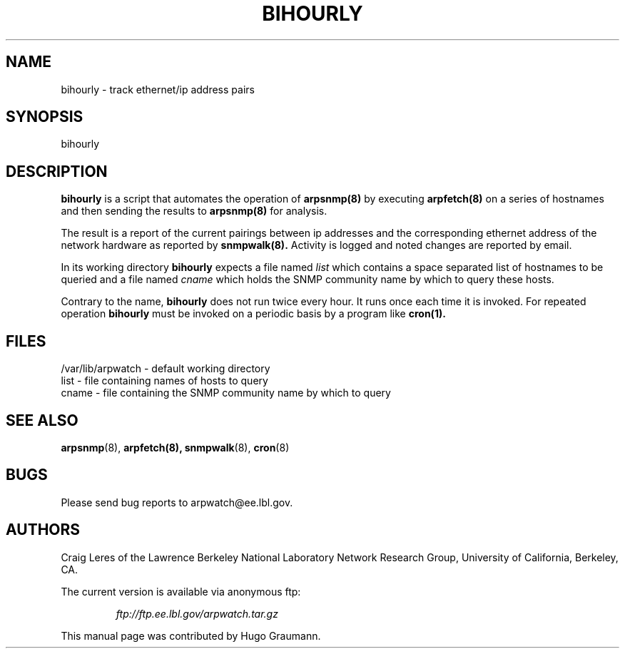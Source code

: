 .TH BIHOURLY 8
.SH NAME
bihourly \- track ethernet/ip address pairs
.SH SYNOPSIS
.na
bihourly
.SH "DESCRIPTION"
.B bihourly
is a script that automates the operation of
.B arpsnmp(8)
by executing
.B arpfetch(8)
on a series of hostnames and then
sending the results to
.B arpsnmp(8)
for analysis.
.LP
The result is a report of the current pairings
between ip addresses and the corresponding ethernet address
of the network hardware as reported by
.B snmpwalk(8).
Activity
is logged and noted changes are reported by email.
.LP
In its working directory
.B bihourly
expects a file named
.IR list
which contains a space separated list of hostnames to be queried
and a file named
.IR cname
which holds the SNMP community name by which to query these hosts.
.LP
Contrary to the name,
.B bihourly
does not run twice every hour. It
runs once each time it is invoked. For repeated operation
.B bihourly
must be invoked on a periodic basis by a program like
.B cron(1).
.SH FILES
.na
.nh
.nf
/var/lib/arpwatch - default working directory
list - file containing names of hosts to query
cname - file containing the SNMP community name by which to query
.ad
.hy
.fi
.SH "SEE ALSO"
.na
.nh
.BR arpsnmp (8),
.BR arpfetch(8),
.BR snmpwalk (8),
.BR cron (8)
.ad
.hy
.SH BUGS
Please send bug reports to arpwatch@ee.lbl.gov.
.SH AUTHORS
Craig Leres of the
Lawrence Berkeley National Laboratory Network Research Group,
University of California, Berkeley, CA.
.LP
The current version is available via anonymous ftp:
.LP
.RS
.I ftp://ftp.ee.lbl.gov/arpwatch.tar.gz
.RE
.LP
This manual page was contributed by Hugo Graumann.
